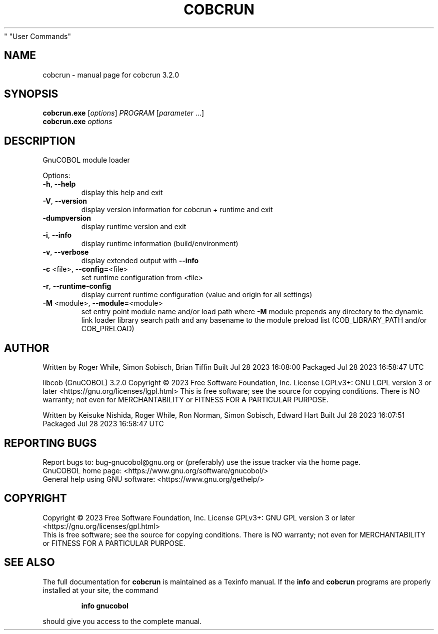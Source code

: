 .\" DO NOT MODIFY THIS FILE!  It was generated by help2man 1.49.3.
.TH COBCRUN "1" "July 2023" "GnuCOBOL 3.2.0" "User Commands"
.SH NAME
cobcrun \- manual page for cobcrun 3.2.0
.SH SYNOPSIS
.B cobcrun.exe
[\fI\,options\/\fR] \fI\,PROGRAM \/\fR[\fI\,parameter \/\fR...]
.br
.B cobcrun.exe
\fI\,options\/\fR
.SH DESCRIPTION
GnuCOBOL module loader
.PP

.PP

Options:
.TP
\fB\-h\fR, \fB\-\-help\fR
display this help and exit
.TP
\fB\-V\fR, \fB\-\-version\fR
display version information for cobcrun + runtime and exit
.TP
\fB\-dumpversion\fR
display runtime version and exit
.TP
\fB\-i\fR, \fB\-\-info\fR
display runtime information (build/environment)
.TP
\fB\-v\fR, \fB\-\-verbose\fR
display extended output with \fB\-\-info\fR
.TP
\fB\-c\fR <file>, \fB\-\-config=\fR<file>
set runtime configuration from <file>
.TP
\fB\-r\fR, \fB\-\-runtime\-config\fR
display current runtime configuration
(value and origin for all settings)
.TP
\fB\-M\fR <module>, \fB\-\-module=\fR<module>
set entry point module name and/or load path
where \fB\-M\fR module prepends any directory to the
dynamic link loader library search path
and any basename to the module preload list
(COB_LIBRARY_PATH and/or COB_PRELOAD)
.PP

.SH AUTHOR
Written by Roger While, Simon Sobisch, Brian Tiffin
Built     Jul 28 2023 16:08:00
Packaged  Jul 28 2023 16:58:47 UTC
.PP

libcob (GnuCOBOL) 3.2.0
Copyright \(co 2023 Free Software Foundation, Inc.
License LGPLv3+: GNU LGPL version 3 or later <https://gnu.org/licenses/lgpl.html>
This is free software; see the source for copying conditions.  There is NO
warranty; not even for MERCHANTABILITY or FITNESS FOR A PARTICULAR PURPOSE.
.PP
Written by Keisuke Nishida, Roger While, Ron Norman, Simon Sobisch, Edward Hart
Built     Jul 28 2023 16:07:51
Packaged  Jul 28 2023 16:58:47 UTC
.SH "REPORTING BUGS"
Report bugs to: bug\-gnucobol@gnu.org
or (preferably) use the issue tracker via the home page.
.br
GnuCOBOL home page: <https://www.gnu.org/software/gnucobol/>
.br
General help using GNU software: <https://www.gnu.org/gethelp/>
.SH COPYRIGHT
Copyright \(co 2023 Free Software Foundation, Inc.
License GPLv3+: GNU GPL version 3 or later <https://gnu.org/licenses/gpl.html>
.br
This is free software; see the source for copying conditions.  There is NO
warranty; not even for MERCHANTABILITY or FITNESS FOR A PARTICULAR PURPOSE.
.SH "SEE ALSO"
The full documentation for
.B cobcrun
is maintained as a Texinfo manual.  If the
.B info
and
.B cobcrun
programs are properly installed at your site, the command
.IP
.B info gnucobol
.PP
should give you access to the complete manual.
